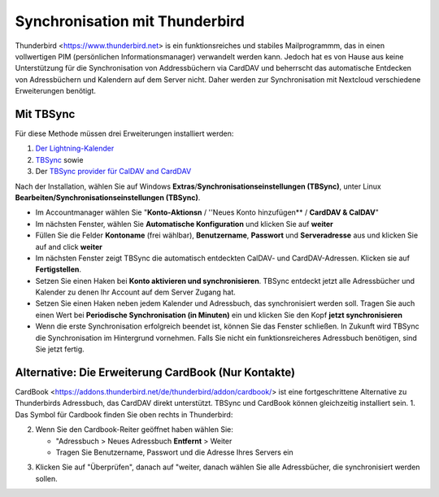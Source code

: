 ==============================
Synchronisation mit Thunderbird
==============================

Thunderbird <https://www.thunderbird.net> is ein funktionsreiches und stabiles Mailprogrammm, das in einen vollwertigen PIM (persönlichen Informationsmanager) verwandelt werden kann. 
Jedoch hat es von Hause aus keine Unterstützung für die Synchronisation von Addressbüchern via CardDAV und beherrscht das automatische Entdecken von Adressbüchern und Kalendern auf dem Server nicht.
Daher werden zur Synchronisation mit Nextcloud verschiedene Erweiterungen benötigt.
 
Mit TBSync
----------

Für diese Methode müssen drei Erweiterungen installiert werden:

1. `Der Lightning-Kalender <https://addons.thunderbird.net/de/thunderbird/addon/lightning/>`_
2. `TBSync <https://addons.thunderbird.net/de/thunderbird/addon/tbsync/>`_ sowie 
3. Der `TBSync provider für CalDAV and CardDAV <https://addons.thunderbird.net/de/thunderbird/addon/dav-4-tbsync/>`_

Nach der Installation, wählen Sie auf Windows **Extras**/**Synchronisationseinstellungen (TBSync)**, unter Linux **Bearbeiten/Synchronisationseinstellungen (TBSync)**.

* Im Accountmanager wählen Sie "**Konto-Aktionsn** / ''Neues Konto hinzufügen** / **CardDAV & CalDAV**"
* Im nächsten Fenster, wählen Sie **Automatische Konfiguration** und klicken Sie auf **weiter**
* Füllen Sie die Felder **Kontoname** (frei wählbar), **Benutzername**, **Passwort** und **Serveradresse** aus und klicken Sie auf and click **weiter**
* Im nächsten Fenster zeigt TBSync die automatisch entdeckten CalDAV- und CardDAV-Adressen. Klicken sie auf **Fertigstellen**.
* Setzen Sie einen Haken bei **Konto aktivieren und synchronisieren**. TBSync entdeckt jetzt alle Adressbücher und Kalender zu denen Ihr Account auf dem Server Zugang hat.
* Setzen Sie einen Haken neben jedem Kalender und Adressbuch, das synchronisiert werden soll. Tragen Sie auch einen Wert bei **Periodische Synchronisation (in Minuten)** ein und klicken Sie den Kopf **jetzt synchronisieren**
* Wenn die erste Synchronisation erfolgreich beendet ist, können Sie das Fenster schließen. In Zukunft wird TBSync die Synchronisation im Hintergrund vornehmen. Falls Sie nicht ein funktionsreicheres Adressbuch benötigen, sind Sie jetzt fertig.


Alternative: Die Erweiterung CardBook (Nur Kontakte)
------------------------------------------------------
CardBook <https://addons.thunderbird.net/de/thunderbird/addon/cardbook/> ist eine fortgeschrittene Alternative zu Thunderbirds Adressbuch, das CardDAV direkt unterstützt. TBSync und CardBook können gleichzeitig installiert sein.
1. Das Symbol für Cardbook finden Sie oben rechts in Thunderbird:

.. image:: ../images/cardbook_icon.png

2. Wenn Sie den Cardbook-Reiter geöffnet haben wählen Sie:

   -  "Adressbuch > Neues Adressbuch **Entfernt** > Weiter
   -  Tragen Sie Benutzername, Passwort und die Adresse Ihres Servers ein

.. image:: ../images/new_addressbook.png

3. Klicken Sie auf "Überprüfen", danach auf "weiter, danach wählen Sie alle Adressbücher, die synchronisiert werden sollen.

.. image:: ../images/addressbook_name.png

